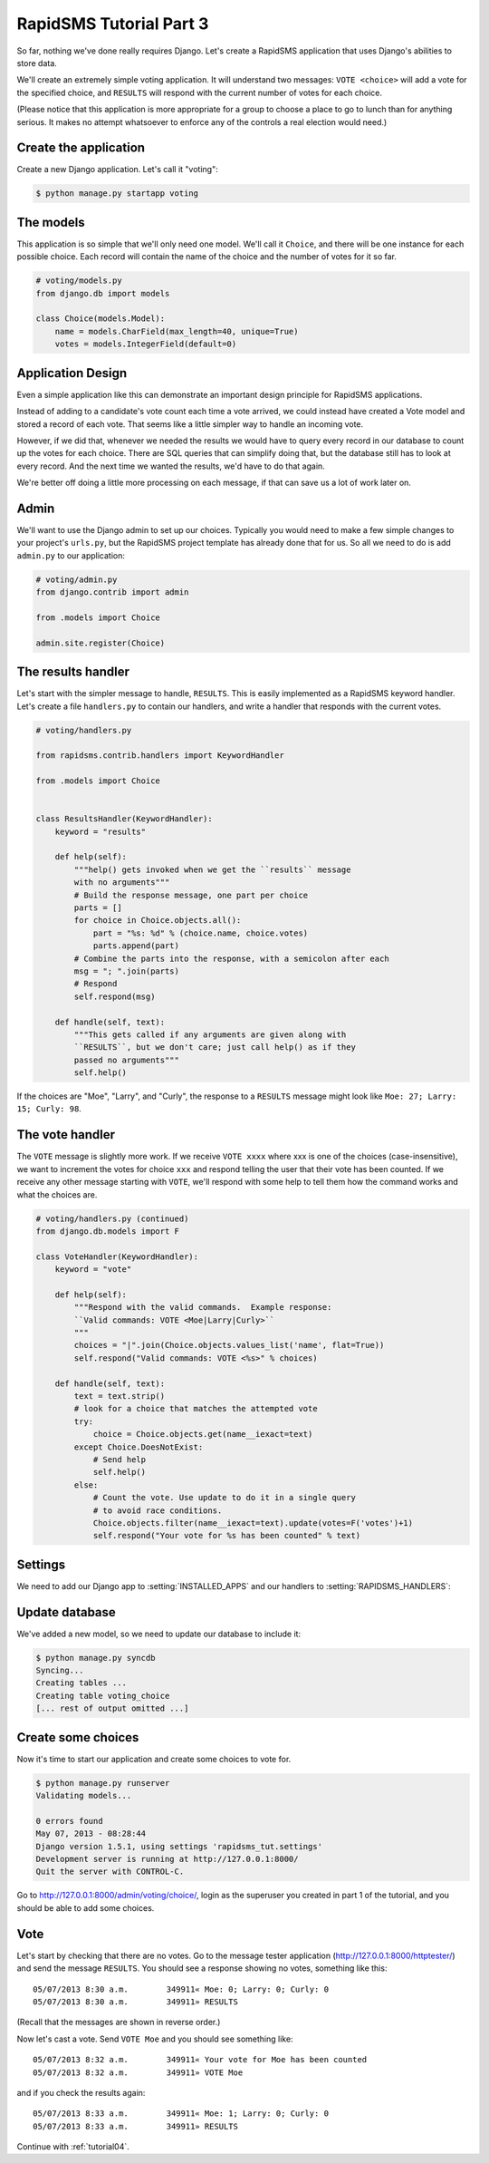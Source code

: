 .. _tutorial03:

RapidSMS Tutorial Part 3
========================

So far, nothing we've done really requires Django. Let's create a RapidSMS
application that uses Django's abilities to store data.

We'll create an extremely simple voting application. It will understand
two messages: ``VOTE <choice>`` will add a vote for the specified
choice, and ``RESULTS`` will respond with the current number of votes
for each choice.

(Please notice that this application is more appropriate for a group
to choose a place to go to lunch than for anything serious. It makes no
attempt whatsoever to enforce any of the controls a real election would
need.)

Create the application
----------------------

Create a new Django application. Let's call it "voting":

.. code-block:: console

    $ python manage.py startapp voting


The models
----------

This application is so simple that we'll only need one model. We'll
call it ``Choice``, and there will be one instance for each possible
choice. Each record will contain the name of the choice and the number
of votes for it so far.

.. code-block:: python

    # voting/models.py
    from django.db import models

    class Choice(models.Model):
        name = models.CharField(max_length=40, unique=True)
        votes = models.IntegerField(default=0)

Application Design
------------------

Even a simple application like this can demonstrate an important design
principle for RapidSMS applications.

Instead of adding to a candidate's vote count each time a vote arrived,
we could instead have created a Vote model and stored a record of each vote.
That seems like a little simpler way to handle an incoming vote.

However, if we did that, whenever we needed the results we would have to
query every record in our database to count up the votes for each choice.
There are SQL queries that can simplify doing that, but the database still
has to look at every record. And the next time we wanted the results, we'd
have to do that again.

We're better off doing a little more processing on each
message, if that can save us a lot of work later on.

Admin
-----

We'll want to use the Django admin to set up our choices. Typically you would
need to make a few simple changes to your project's ``urls.py``, but the
RapidSMS project template has already done that for us. So all we need to
do is add ``admin.py`` to our application:

.. code-block:: python

    # voting/admin.py
    from django.contrib import admin

    from .models import Choice

    admin.site.register(Choice)


The results handler
-------------------

Let's start with the simpler message to handle, ``RESULTS``. This is
easily implemented as a RapidSMS keyword handler. Let's create a file
``handlers.py`` to contain our handlers, and write a handler that responds
with the current votes.

.. code-block:: python

    # voting/handlers.py

    from rapidsms.contrib.handlers import KeywordHandler

    from .models import Choice


    class ResultsHandler(KeywordHandler):
        keyword = "results"

        def help(self):
            """help() gets invoked when we get the ``results`` message
            with no arguments"""
            # Build the response message, one part per choice
            parts = []
            for choice in Choice.objects.all():
                part = "%s: %d" % (choice.name, choice.votes)
                parts.append(part)
            # Combine the parts into the response, with a semicolon after each
            msg = "; ".join(parts)
            # Respond
            self.respond(msg)

        def handle(self, text):
            """This gets called if any arguments are given along with
            ``RESULTS``, but we don't care; just call help() as if they
            passed no arguments"""
            self.help()

If the choices are "Moe", "Larry", and "Curly", the response to a
``RESULTS`` message might look like ``Moe: 27; Larry: 15; Curly: 98``.

The vote handler
----------------

The ``VOTE`` message is slightly more work. If we receive ``VOTE xxxx``
where xxx is one of the choices (case-insensitive), we want to increment
the votes for choice ``xxx`` and respond telling the user that their
vote has been counted. If we receive any other message starting with ``VOTE``,
we'll respond with some help to tell them how the command works and what
the choices are.

.. code-block:: python

    # voting/handlers.py (continued)
    from django.db.models import F

    class VoteHandler(KeywordHandler):
        keyword = "vote"

        def help(self):
            """Respond with the valid commands.  Example response:
            ``Valid commands: VOTE <Moe|Larry|Curly>``
            """
            choices = "|".join(Choice.objects.values_list('name', flat=True))
            self.respond("Valid commands: VOTE <%s>" % choices)

        def handle(self, text):
            text = text.strip()
            # look for a choice that matches the attempted vote
            try:
                choice = Choice.objects.get(name__iexact=text)
            except Choice.DoesNotExist:
                # Send help
                self.help()
            else:
                # Count the vote. Use update to do it in a single query
                # to avoid race conditions.
                Choice.objects.filter(name__iexact=text).update(votes=F('votes')+1)
                self.respond("Your vote for %s has been counted" % text)

Settings
--------

We need to add our Django app to :setting:`INSTALLED_APPS` and our
handlers to :setting:`RAPIDSMS_HANDLERS`:

.. code-block:: python
    :linenos:
    :emphasize-lines: 4,11-12

    INSTALLED_APPS = (
       [...]
        # RapidSMS
        "voting",
       [...]
        "rapidsms.contrib.default",  # Must be last
    )

    RAPIDSMS_HANDLERS = [
        [...]
        "voting.handlers.ResultsHandler",
        "voting.handlers.VoteHandler",
        [...]
    ]

Update database
---------------

We've added a new model, so we need to update our database to
include it:

.. code-block:: console

    $ python manage.py syncdb
    Syncing...
    Creating tables ...
    Creating table voting_choice
    [... rest of output omitted ...]

Create some choices
-------------------

Now it's time to start our application and create some choices to vote
for.

.. code-block:: console

    $ python manage.py runserver
    Validating models...

    0 errors found
    May 07, 2013 - 08:28:44
    Django version 1.5.1, using settings 'rapidsms_tut.settings'
    Development server is running at http://127.0.0.1:8000/
    Quit the server with CONTROL-C.

Go to http://127.0.0.1:8000/admin/voting/choice/, login as the superuser
you created in part 1 of the tutorial, and you should be able to add some
choices.

Vote
----

Let's start by checking that there are no votes. Go to the message tester
application (http://127.0.0.1:8000/httptester/) and send the message
``RESULTS``. You should see a response showing no votes, something like
this::

    05/07/2013 8:30 a.m.	349911«	Moe: 0; Larry: 0; Curly: 0
    05/07/2013 8:30 a.m.	349911»	RESULTS

(Recall that the messages are shown in reverse order.)

Now let's cast a vote. Send ``VOTE Moe`` and you should see something
like::

    05/07/2013 8:32 a.m.	349911«	Your vote for Moe has been counted
    05/07/2013 8:32 a.m.	349911»	VOTE Moe

and if you check the results again::

    05/07/2013 8:33 a.m.	349911«	Moe: 1; Larry: 0; Curly: 0
    05/07/2013 8:33 a.m.	349911»	RESULTS


Continue with :ref:`tutorial04`.

